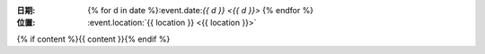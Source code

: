 :日期: {% for d in date %}:event.date:`{{ d }} <{{ d }}>` {% endfor %}
:位置: :event.location:`{{ location }} <{{ location }}>`

{% if content %}{{ content }}{% endif %}
